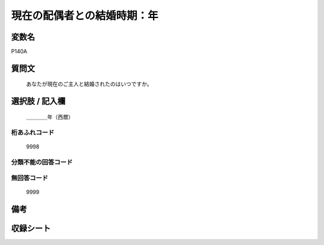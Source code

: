 .. title:: P140A
.. rst-cllass:: item
====================================================================================================
現在の配偶者との結婚時期：年
====================================================================================================

.. rst-class:: varname
変数名
==================

P140A

.. rst-class:: question
質問文
==================


   あなたが現在のご主人と結婚されたのはいつですか。



.. rst-class:: answer
選択肢 / 記入欄
======================

  ＿＿＿＿年（西暦）



.. rst-class:: overflow
桁あふれコード
-------------------------------
  9998


.. rst-class:: not_available
分類不能の回答コード
-------------------------------------
  


.. rst-class:: not_available
無回答コード
-------------------------------------
  9999


.. rst-class:: bikou
備考
==================



.. rst-class:: include_sheet
収録シート
=======================================
.. hlist::
   :columns: 3
   
   
   * p16d_1
   
   * p21e_1
   
   


.. index:: P140A